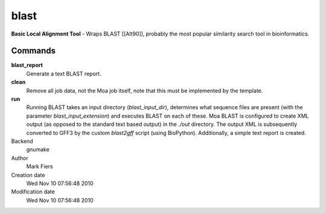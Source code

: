 blast
------------------------------------------------

**Basic Local Alignment Tool** - Wraps BLAST [[Alt90]], probably the most popular similarity search tool in bioinformatics.

Commands
~~~~~~~~

**blast_report**
  Generate a text BLAST report.

**clean**
  Remove all job data, not the Moa job itself, note that this must be implemented by the template.

**run**
  Running BLAST takes an input directory (*blast_input_dir*), determines what sequence files are present (with the parameter *blast_input_extension*) and executes BLAST on each of these. Moa BLAST is configured to create XML output (as opposed to the standard text based output) in the *./out* directory. The output XML is subsequently converted to GFF3 by the custom *blast2gff* script (using BioPython). Additionally, a simple text report is created.



Backend 
  gnumake
Author
  Mark Fiers
Creation date
  Wed Nov 10 07:56:48 2010
Modification date
  Wed Nov 10 07:56:48 2010




